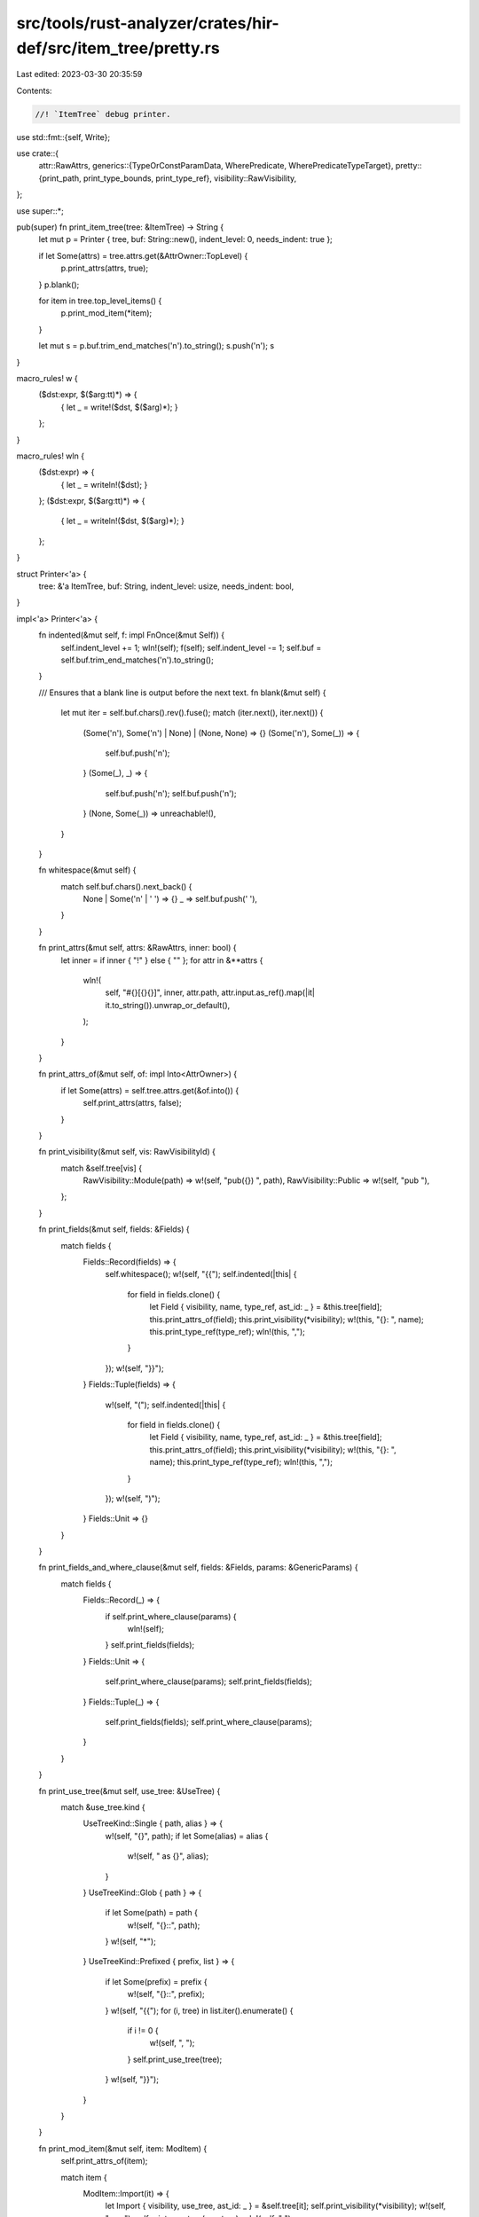 src/tools/rust-analyzer/crates/hir-def/src/item_tree/pretty.rs
==============================================================

Last edited: 2023-03-30 20:35:59

Contents:

.. code-block:: rs

    //! `ItemTree` debug printer.

use std::fmt::{self, Write};

use crate::{
    attr::RawAttrs,
    generics::{TypeOrConstParamData, WherePredicate, WherePredicateTypeTarget},
    pretty::{print_path, print_type_bounds, print_type_ref},
    visibility::RawVisibility,
};

use super::*;

pub(super) fn print_item_tree(tree: &ItemTree) -> String {
    let mut p = Printer { tree, buf: String::new(), indent_level: 0, needs_indent: true };

    if let Some(attrs) = tree.attrs.get(&AttrOwner::TopLevel) {
        p.print_attrs(attrs, true);
    }
    p.blank();

    for item in tree.top_level_items() {
        p.print_mod_item(*item);
    }

    let mut s = p.buf.trim_end_matches('\n').to_string();
    s.push('\n');
    s
}

macro_rules! w {
    ($dst:expr, $($arg:tt)*) => {
        { let _ = write!($dst, $($arg)*); }
    };
}

macro_rules! wln {
    ($dst:expr) => {
        { let _ = writeln!($dst); }
    };
    ($dst:expr, $($arg:tt)*) => {
        { let _ = writeln!($dst, $($arg)*); }
    };
}

struct Printer<'a> {
    tree: &'a ItemTree,
    buf: String,
    indent_level: usize,
    needs_indent: bool,
}

impl<'a> Printer<'a> {
    fn indented(&mut self, f: impl FnOnce(&mut Self)) {
        self.indent_level += 1;
        wln!(self);
        f(self);
        self.indent_level -= 1;
        self.buf = self.buf.trim_end_matches('\n').to_string();
    }

    /// Ensures that a blank line is output before the next text.
    fn blank(&mut self) {
        let mut iter = self.buf.chars().rev().fuse();
        match (iter.next(), iter.next()) {
            (Some('\n'), Some('\n') | None) | (None, None) => {}
            (Some('\n'), Some(_)) => {
                self.buf.push('\n');
            }
            (Some(_), _) => {
                self.buf.push('\n');
                self.buf.push('\n');
            }
            (None, Some(_)) => unreachable!(),
        }
    }

    fn whitespace(&mut self) {
        match self.buf.chars().next_back() {
            None | Some('\n' | ' ') => {}
            _ => self.buf.push(' '),
        }
    }

    fn print_attrs(&mut self, attrs: &RawAttrs, inner: bool) {
        let inner = if inner { "!" } else { "" };
        for attr in &**attrs {
            wln!(
                self,
                "#{}[{}{}]",
                inner,
                attr.path,
                attr.input.as_ref().map(|it| it.to_string()).unwrap_or_default(),
            );
        }
    }

    fn print_attrs_of(&mut self, of: impl Into<AttrOwner>) {
        if let Some(attrs) = self.tree.attrs.get(&of.into()) {
            self.print_attrs(attrs, false);
        }
    }

    fn print_visibility(&mut self, vis: RawVisibilityId) {
        match &self.tree[vis] {
            RawVisibility::Module(path) => w!(self, "pub({}) ", path),
            RawVisibility::Public => w!(self, "pub "),
        };
    }

    fn print_fields(&mut self, fields: &Fields) {
        match fields {
            Fields::Record(fields) => {
                self.whitespace();
                w!(self, "{{");
                self.indented(|this| {
                    for field in fields.clone() {
                        let Field { visibility, name, type_ref, ast_id: _ } = &this.tree[field];
                        this.print_attrs_of(field);
                        this.print_visibility(*visibility);
                        w!(this, "{}: ", name);
                        this.print_type_ref(type_ref);
                        wln!(this, ",");
                    }
                });
                w!(self, "}}");
            }
            Fields::Tuple(fields) => {
                w!(self, "(");
                self.indented(|this| {
                    for field in fields.clone() {
                        let Field { visibility, name, type_ref, ast_id: _ } = &this.tree[field];
                        this.print_attrs_of(field);
                        this.print_visibility(*visibility);
                        w!(this, "{}: ", name);
                        this.print_type_ref(type_ref);
                        wln!(this, ",");
                    }
                });
                w!(self, ")");
            }
            Fields::Unit => {}
        }
    }

    fn print_fields_and_where_clause(&mut self, fields: &Fields, params: &GenericParams) {
        match fields {
            Fields::Record(_) => {
                if self.print_where_clause(params) {
                    wln!(self);
                }
                self.print_fields(fields);
            }
            Fields::Unit => {
                self.print_where_clause(params);
                self.print_fields(fields);
            }
            Fields::Tuple(_) => {
                self.print_fields(fields);
                self.print_where_clause(params);
            }
        }
    }

    fn print_use_tree(&mut self, use_tree: &UseTree) {
        match &use_tree.kind {
            UseTreeKind::Single { path, alias } => {
                w!(self, "{}", path);
                if let Some(alias) = alias {
                    w!(self, " as {}", alias);
                }
            }
            UseTreeKind::Glob { path } => {
                if let Some(path) = path {
                    w!(self, "{}::", path);
                }
                w!(self, "*");
            }
            UseTreeKind::Prefixed { prefix, list } => {
                if let Some(prefix) = prefix {
                    w!(self, "{}::", prefix);
                }
                w!(self, "{{");
                for (i, tree) in list.iter().enumerate() {
                    if i != 0 {
                        w!(self, ", ");
                    }
                    self.print_use_tree(tree);
                }
                w!(self, "}}");
            }
        }
    }

    fn print_mod_item(&mut self, item: ModItem) {
        self.print_attrs_of(item);

        match item {
            ModItem::Import(it) => {
                let Import { visibility, use_tree, ast_id: _ } = &self.tree[it];
                self.print_visibility(*visibility);
                w!(self, "use ");
                self.print_use_tree(use_tree);
                wln!(self, ";");
            }
            ModItem::ExternCrate(it) => {
                let ExternCrate { name, alias, visibility, ast_id: _ } = &self.tree[it];
                self.print_visibility(*visibility);
                w!(self, "extern crate {}", name);
                if let Some(alias) = alias {
                    w!(self, " as {}", alias);
                }
                wln!(self, ";");
            }
            ModItem::ExternBlock(it) => {
                let ExternBlock { abi, ast_id: _, children } = &self.tree[it];
                w!(self, "extern ");
                if let Some(abi) = abi {
                    w!(self, "\"{}\" ", abi);
                }
                w!(self, "{{");
                self.indented(|this| {
                    for child in &**children {
                        this.print_mod_item(*child);
                    }
                });
                wln!(self, "}}");
            }
            ModItem::Function(it) => {
                let Function {
                    name,
                    visibility,
                    explicit_generic_params,
                    abi,
                    params,
                    ret_type,
                    async_ret_type: _,
                    ast_id: _,
                    flags,
                } = &self.tree[it];
                self.print_visibility(*visibility);
                if flags.contains(FnFlags::HAS_DEFAULT_KW) {
                    w!(self, "default ");
                }
                if flags.contains(FnFlags::HAS_CONST_KW) {
                    w!(self, "const ");
                }
                if flags.contains(FnFlags::HAS_ASYNC_KW) {
                    w!(self, "async ");
                }
                if flags.contains(FnFlags::HAS_UNSAFE_KW) {
                    w!(self, "unsafe ");
                }
                if let Some(abi) = abi {
                    w!(self, "extern \"{}\" ", abi);
                }
                w!(self, "fn {}", name);
                self.print_generic_params(explicit_generic_params);
                w!(self, "(");
                if !params.is_empty() {
                    self.indented(|this| {
                        for (i, param) in params.clone().enumerate() {
                            this.print_attrs_of(param);
                            match &this.tree[param] {
                                Param::Normal(name, ty) => {
                                    match name {
                                        Some(name) => w!(this, "{}: ", name),
                                        None => w!(this, "_: "),
                                    }
                                    this.print_type_ref(ty);
                                    w!(this, ",");
                                    if flags.contains(FnFlags::HAS_SELF_PARAM) && i == 0 {
                                        wln!(this, "  // self");
                                    } else {
                                        wln!(this);
                                    }
                                }
                                Param::Varargs => {
                                    wln!(this, "...");
                                }
                            };
                        }
                    });
                }
                w!(self, ") -> ");
                self.print_type_ref(ret_type);
                self.print_where_clause(explicit_generic_params);
                if flags.contains(FnFlags::HAS_BODY) {
                    wln!(self, " {{ ... }}");
                } else {
                    wln!(self, ";");
                }
            }
            ModItem::Struct(it) => {
                let Struct { visibility, name, fields, generic_params, ast_id: _ } = &self.tree[it];
                self.print_visibility(*visibility);
                w!(self, "struct {}", name);
                self.print_generic_params(generic_params);
                self.print_fields_and_where_clause(fields, generic_params);
                if matches!(fields, Fields::Record(_)) {
                    wln!(self);
                } else {
                    wln!(self, ";");
                }
            }
            ModItem::Union(it) => {
                let Union { name, visibility, fields, generic_params, ast_id: _ } = &self.tree[it];
                self.print_visibility(*visibility);
                w!(self, "union {}", name);
                self.print_generic_params(generic_params);
                self.print_fields_and_where_clause(fields, generic_params);
                if matches!(fields, Fields::Record(_)) {
                    wln!(self);
                } else {
                    wln!(self, ";");
                }
            }
            ModItem::Enum(it) => {
                let Enum { name, visibility, variants, generic_params, ast_id: _ } = &self.tree[it];
                self.print_visibility(*visibility);
                w!(self, "enum {}", name);
                self.print_generic_params(generic_params);
                self.print_where_clause_and_opening_brace(generic_params);
                self.indented(|this| {
                    for variant in variants.clone() {
                        let Variant { name, fields, ast_id: _ } = &this.tree[variant];
                        this.print_attrs_of(variant);
                        w!(this, "{}", name);
                        this.print_fields(fields);
                        wln!(this, ",");
                    }
                });
                wln!(self, "}}");
            }
            ModItem::Const(it) => {
                let Const { name, visibility, type_ref, ast_id: _ } = &self.tree[it];
                self.print_visibility(*visibility);
                w!(self, "const ");
                match name {
                    Some(name) => w!(self, "{}", name),
                    None => w!(self, "_"),
                }
                w!(self, ": ");
                self.print_type_ref(type_ref);
                wln!(self, " = _;");
            }
            ModItem::Static(it) => {
                let Static { name, visibility, mutable, type_ref, ast_id: _ } = &self.tree[it];
                self.print_visibility(*visibility);
                w!(self, "static ");
                if *mutable {
                    w!(self, "mut ");
                }
                w!(self, "{}: ", name);
                self.print_type_ref(type_ref);
                w!(self, " = _;");
                wln!(self);
            }
            ModItem::Trait(it) => {
                let Trait {
                    name,
                    visibility,
                    is_auto,
                    is_unsafe,
                    items,
                    generic_params,
                    ast_id: _,
                } = &self.tree[it];
                self.print_visibility(*visibility);
                if *is_unsafe {
                    w!(self, "unsafe ");
                }
                if *is_auto {
                    w!(self, "auto ");
                }
                w!(self, "trait {}", name);
                self.print_generic_params(generic_params);
                match items {
                    Some(items) => {
                        self.print_where_clause_and_opening_brace(generic_params);
                        self.indented(|this| {
                            for item in &**items {
                                this.print_mod_item((*item).into());
                            }
                        });
                    }
                    None => {
                        w!(self, " = ");
                        // FIXME: Print the aliased traits
                        self.print_where_clause_and_opening_brace(generic_params);
                    }
                }
                wln!(self, "}}");
            }
            ModItem::Impl(it) => {
                let Impl { target_trait, self_ty, is_negative, items, generic_params, ast_id: _ } =
                    &self.tree[it];
                w!(self, "impl");
                self.print_generic_params(generic_params);
                w!(self, " ");
                if *is_negative {
                    w!(self, "!");
                }
                if let Some(tr) = target_trait {
                    self.print_path(&tr.path);
                    w!(self, " for ");
                }
                self.print_type_ref(self_ty);
                self.print_where_clause_and_opening_brace(generic_params);
                self.indented(|this| {
                    for item in &**items {
                        this.print_mod_item((*item).into());
                    }
                });
                wln!(self, "}}");
            }
            ModItem::TypeAlias(it) => {
                let TypeAlias { name, visibility, bounds, type_ref, generic_params, ast_id: _ } =
                    &self.tree[it];
                self.print_visibility(*visibility);
                w!(self, "type {}", name);
                self.print_generic_params(generic_params);
                if !bounds.is_empty() {
                    w!(self, ": ");
                    self.print_type_bounds(bounds);
                }
                if let Some(ty) = type_ref {
                    w!(self, " = ");
                    self.print_type_ref(ty);
                }
                self.print_where_clause(generic_params);
                w!(self, ";");
                wln!(self);
            }
            ModItem::Mod(it) => {
                let Mod { name, visibility, kind, ast_id: _ } = &self.tree[it];
                self.print_visibility(*visibility);
                w!(self, "mod {}", name);
                match kind {
                    ModKind::Inline { items } => {
                        w!(self, " {{");
                        self.indented(|this| {
                            for item in &**items {
                                this.print_mod_item(*item);
                            }
                        });
                        wln!(self, "}}");
                    }
                    ModKind::Outline => {
                        wln!(self, ";");
                    }
                }
            }
            ModItem::MacroCall(it) => {
                let MacroCall { path, ast_id: _, expand_to: _ } = &self.tree[it];
                wln!(self, "{}!(...);", path);
            }
            ModItem::MacroRules(it) => {
                let MacroRules { name, ast_id: _ } = &self.tree[it];
                wln!(self, "macro_rules! {} {{ ... }}", name);
            }
            ModItem::MacroDef(it) => {
                let MacroDef { name, visibility, ast_id: _ } = &self.tree[it];
                self.print_visibility(*visibility);
                wln!(self, "macro {} {{ ... }}", name);
            }
        }

        self.blank();
    }

    fn print_type_ref(&mut self, type_ref: &TypeRef) {
        print_type_ref(type_ref, self).unwrap();
    }

    fn print_type_bounds(&mut self, bounds: &[Interned<TypeBound>]) {
        print_type_bounds(bounds, self).unwrap();
    }

    fn print_path(&mut self, path: &Path) {
        print_path(path, self).unwrap();
    }

    fn print_generic_params(&mut self, params: &GenericParams) {
        if params.type_or_consts.is_empty() && params.lifetimes.is_empty() {
            return;
        }

        w!(self, "<");
        let mut first = true;
        for (_, lt) in params.lifetimes.iter() {
            if !first {
                w!(self, ", ");
            }
            first = false;
            w!(self, "{}", lt.name);
        }
        for (idx, x) in params.type_or_consts.iter() {
            if !first {
                w!(self, ", ");
            }
            first = false;
            match x {
                TypeOrConstParamData::TypeParamData(ty) => match &ty.name {
                    Some(name) => w!(self, "{}", name),
                    None => w!(self, "_anon_{}", idx.into_raw()),
                },
                TypeOrConstParamData::ConstParamData(konst) => {
                    w!(self, "const {}: ", konst.name);
                    self.print_type_ref(&konst.ty);
                }
            }
        }
        w!(self, ">");
    }

    fn print_where_clause_and_opening_brace(&mut self, params: &GenericParams) {
        if self.print_where_clause(params) {
            w!(self, "\n{{");
        } else {
            self.whitespace();
            w!(self, "{{");
        }
    }

    fn print_where_clause(&mut self, params: &GenericParams) -> bool {
        if params.where_predicates.is_empty() {
            return false;
        }

        w!(self, "\nwhere");
        self.indented(|this| {
            for (i, pred) in params.where_predicates.iter().enumerate() {
                if i != 0 {
                    wln!(this, ",");
                }

                let (target, bound) = match pred {
                    WherePredicate::TypeBound { target, bound } => (target, bound),
                    WherePredicate::Lifetime { target, bound } => {
                        wln!(this, "{}: {},", target.name, bound.name);
                        continue;
                    }
                    WherePredicate::ForLifetime { lifetimes, target, bound } => {
                        w!(this, "for<");
                        for (i, lt) in lifetimes.iter().enumerate() {
                            if i != 0 {
                                w!(this, ", ");
                            }
                            w!(this, "{}", lt);
                        }
                        w!(this, "> ");
                        (target, bound)
                    }
                };

                match target {
                    WherePredicateTypeTarget::TypeRef(ty) => this.print_type_ref(ty),
                    WherePredicateTypeTarget::TypeOrConstParam(id) => {
                        match &params.type_or_consts[*id].name() {
                            Some(name) => w!(this, "{}", name),
                            None => w!(this, "_anon_{}", id.into_raw()),
                        }
                    }
                }
                w!(this, ": ");
                this.print_type_bounds(std::slice::from_ref(bound));
            }
        });
        true
    }
}

impl<'a> Write for Printer<'a> {
    fn write_str(&mut self, s: &str) -> fmt::Result {
        for line in s.split_inclusive('\n') {
            if self.needs_indent {
                match self.buf.chars().last() {
                    Some('\n') | None => {}
                    _ => self.buf.push('\n'),
                }
                self.buf.push_str(&"    ".repeat(self.indent_level));
                self.needs_indent = false;
            }

            self.buf.push_str(line);
            self.needs_indent = line.ends_with('\n');
        }

        Ok(())
    }
}


